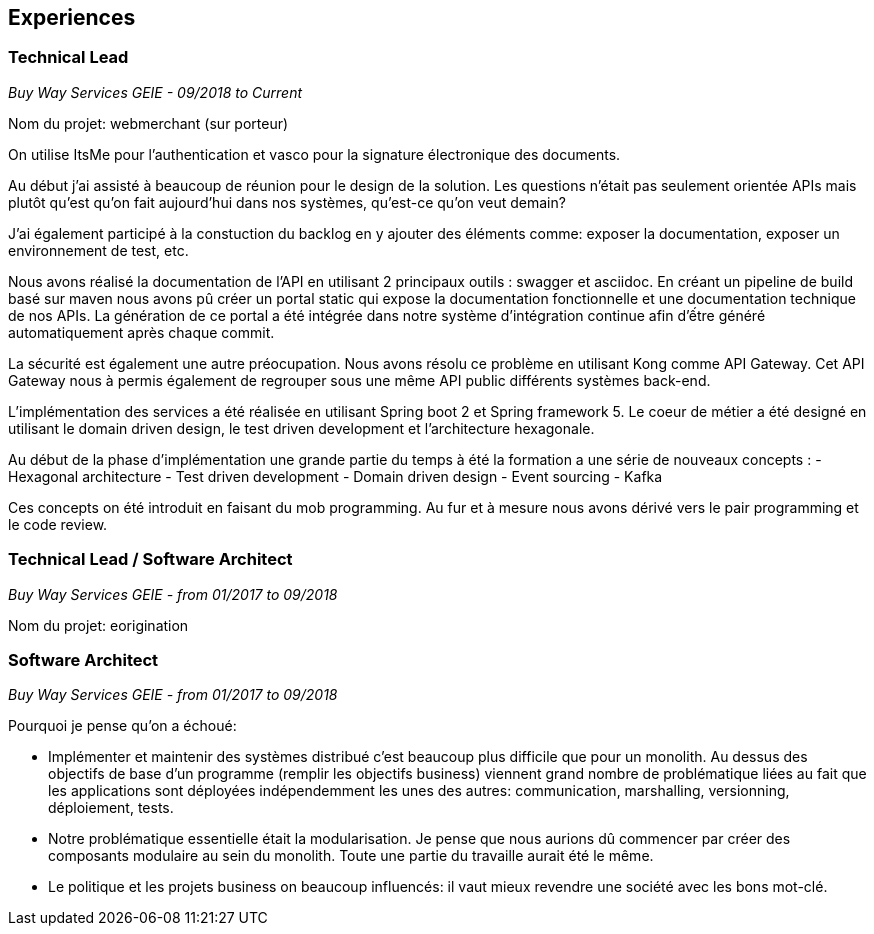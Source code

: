 == Experiences

=== Technical Lead
_Buy Way Services GEIE - 09/2018 to Current_

Nom du projet: webmerchant (sur porteur)

On utilise ItsMe pour l'authentication et vasco pour la signature électronique des documents.

Au début j'ai assisté à beaucoup de réunion pour le design de la solution. Les questions n'était pas seulement orientée APIs mais plutôt qu'est qu'on fait aujourd'hui dans nos systèmes, qu'est-ce qu'on veut demain?

J'ai également participé à la constuction du backlog en y ajouter des éléments comme: exposer la documentation, exposer un environnement de test, etc.

Nous avons réalisé la documentation de l'API en utilisant 2 principaux outils : swagger et asciidoc. En créant un pipeline de build basé sur maven nous avons pû créer un portal static qui expose la documentation fonctionnelle et une documentation technique de nos APIs. La génération de ce portal a été intégrée dans notre système d'intégration continue afin d'ếtre généré automatiquement après chaque commit.

La sécurité est également une autre préocupation. Nous avons résolu ce problème en utilisant Kong comme API Gateway. Cet API Gateway nous à permis également de regrouper sous une même API public différents systèmes back-end.

L'implémentation des services a été réalisée en utilisant Spring boot 2 et Spring framework 5. Le coeur de métier a été designé en utilisant le domain driven design, le test driven development et l'architecture hexagonale.

Au début de la phase d'implémentation une grande partie du temps à été la formation a une série de nouveaux concepts :
- Hexagonal architecture
- Test driven development
- Domain driven design
- Event sourcing
- Kafka

Ces concepts on été introduit en faisant du mob programming. Au fur et à mesure nous avons dérivé vers le pair programming et le code review.

=== Technical Lead / Software Architect
_Buy Way Services GEIE - from 01/2017 to 09/2018_

Nom du projet: eorigination

=== Software Architect 
_Buy Way Services GEIE - from 01/2017 to 09/2018_

Pourquoi je pense qu'on a échoué:

- Implémenter et maintenir des systèmes distribué c'est beaucoup plus difficile que pour un monolith. Au dessus des objectifs de base d'un programme (remplir les objectifs business) viennent grand nombre de problématique liées au fait que les applications sont déployées indépendemment les unes des autres: communication, marshalling, versionning, déploiement, tests.

- Notre problématique essentielle était la modularisation. Je pense que nous aurions dû commencer par créer des composants modulaire au sein du monolith. Toute une partie du travaille aurait été le même.

- Le politique et les projets business on beaucoup influencés: il vaut mieux revendre une société avec les bons mot-clé.